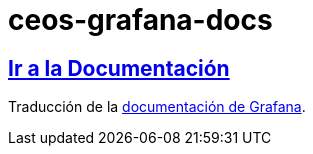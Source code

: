 = ceos-grafana-docs

== https://aumandaris.github.io/ceos-grafana-docs/ceos-grafana-docs.html[Ir a la Documentación]

Traducción de la https://grafana.com/docs/grafana/latest/[documentación de Grafana].
